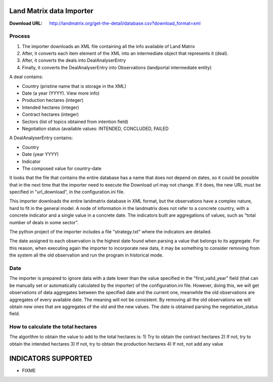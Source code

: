 Land Matrix data Importer
================================

:Download URL: http://landmatrix.org/get-the-detail/database.csv?download_format=xml

Process
^^^^^^^

#. The importer downloads an XML file containing all the info available of Land Matrix
#. After, it converts each item element of the XML into an intermediate object that represents it (deal).
#. After, it converts the deals into DealAnalyserEntry
#. Finally, it converts the DealAnalyserEntry into Observations (landportal intermediate entity)


A deal contains:

* Country (pristine name that is storage in the XML)
* Date (a year (YYYY). View more info)
* Production hectares (integer)
* Intended hectares (integer)
* Contract hectares (integer)
* Sectors (list of topics obtained from intention field)
* Negotiation status (available values: INTENDED, CONCLUDED, FAILED


A DealAnalyserEntry contains:

* Country
* Date (year YYYY)
* Indicator
* The composed value for country-date

It looks that the file that contains the entire database has a name that does not depend on dates, so it could be possible that in the next time that the importer need to execute the Download url may not change. If it does, the new URL must be specified in "url_download", in the configuration.ini file. 

This importer downloads the entire landmatrix database in XML format, but the observations have a complex nature, hard to fit in the general model. 
A node of information in the landmatrix does not refer to a concrete country, with a concrete indicator and a single value in a concrete date. 
The indicators built are aggregations of values, such as "total number of deals in some sector".

The python project of the importer includes a file "strategy.txt" where the indicators are detailed.


The date assigned to each observation is the highest date found when parsing a value that belongs to its aggregate. 
For this reason, when executing again the importer to incorporate new data, 
it may be something to consider removing from the system all the old observation 
and run the program in historical mode.

Date
^^^^

The importer is prepared to ignore data with a date lower than the value specified in the "first_valid_year" field 
(that can be manually set or automatically calculated by the importer) of the configuration.ini file. 
However, doing this, we will get observations of data aggregates between the specified date and the current one, 
meanwhile the old observations are aggregates of every available date. The meaning will not be consistent. 
By removing all the old observations we will obtain new ones that are aggregates of the old and the new values.
The date is obtained parsing the negotiation_status field.

How to calculate the total hectares
^^^^^^^^^^^^^^^^^^^^^^^^^^^^^^^^^^^
The algorithm to obtain the value to add to the total hectares is:
1) Try to obtain the contract hectares
2) If not, try to obtain the intended hectares
3) If not, try to obtain the production hectares
4) If not, not add any value




INDICATORS SUPPORTED
====================

* FIXME
